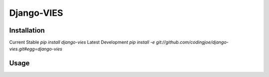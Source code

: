 =====
Django-VIES
=====
Installation
--------
Current Stable
`pip install django-vies`
Latest Development
`pip install -e git://github.com/codingjoe/django-vies.git#egg=django-vies`

Usage
--------